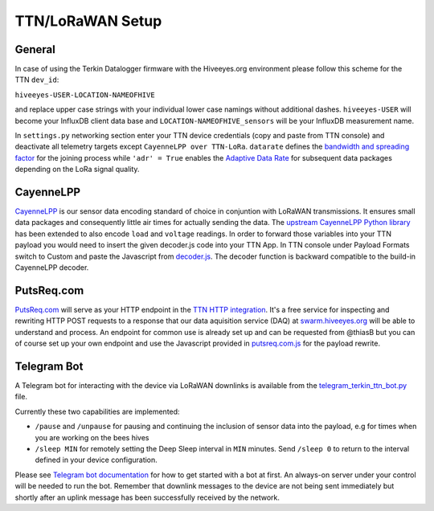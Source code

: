 #################
TTN/LoRaWAN Setup
#################

*******
General
*******

In case of using the Terkin Datalogger firmware with the Hiveeyes.org environment please follow this scheme for the TTN ``dev_id``:

``hiveeyes-USER-LOCATION-NAMEOFHIVE``

and replace upper case strings with your individual lower case namings without additional dashes. ``hiveeyes-USER`` will become your InfluxDB client data base and ``LOCATION-NAMEOFHIVE_sensors`` will be your InfluxDB measurement name.

In ``settings.py`` networking section enter your TTN device credentials (copy and paste from TTN console) and deactivate all telemetry targets except ``CayenneLPP over TTN-LoRa``. ``datarate`` defines the `bandwidth and spreading factor <https://www.thethingsnetwork.org/docs/lorawan/modulation-data-rate.html>`_ for the joining process while ``'adr' = True`` enables the `Adaptive Data Rate <https://www.thethingsnetwork.org/docs/lorawan/adaptive-data-rate.html>`_ for subsequent
data packages depending on the LoRa signal quality.

**********
CayenneLPP
**********

`CayenneLPP <https://developers.mydevices.com/cayenne/docs/lora/#lora-cayenne-low-power-payload>`_ is our sensor data encoding standard of choice in conjuntion with LoRaWAN transmissions. It ensures small data packages and consequently little air times for actually sending the data. The `upstream CayenneLPP Python library <https://github.com/smlng/pycayennelpp>`_ has been extended to also encode ``load`` and ``voltage`` readings. In order to forward those variables into your TTN payload you would need to insert the given decoder.js code into your TTN App. In TTN console under Payload Formats switch to Custom and paste the Javascript from `decoder.js <https://github.com/hiveeyes/terkin-datalogger/blob/master/client/TTN/decoder.js>`_. The decoder function is backward compatible to the build-in CayenneLPP decoder.

***********
PutsReq.com
***********

`PutsReq.com <https://putsreq.com>`_ will serve as your HTTP endpoint in the `TTN HTTP integration <https://www.thethingsnetwork.org/docs/applications/http/>`_. It's a free service for inspecting and rewriting HTTP POST requests to a response that our data aquisition service (DAQ) at `swarm.hiveeyes.org <https://swarm.hiveeyes.org>`_ will be able to understand and process. An endpoint for common use is already set up and can be requested from @thiasB but you can of course set up your own endpoint and use the Javascript provided in `putsreq.com.js <https://github.com/hiveeyes/terkin-datalogger/blob/master/client/TTN/putsreq.com.js>`_ for the payload rewrite.

************
Telegram Bot
************

A Telegram bot for interacting with the device via LoRaWAN downlinks is available from the `telegram_terkin_ttn_bot.py <https://github.com/hiveeyes/terkin-datalogger/blob/master/client/TTN/telegram_terkin_ttn_bot.py>`_ file.

Currently these two capabilities are implemented:

-  ``/pause`` and ``/unpause`` for pausing and continuing the inclusion of sensor data into the payload, e.g for times when you are working on the bees hives
-  ``/sleep MIN`` for remotely setting the Deep Sleep interval in ``MIN`` minutes. Send ``/sleep 0`` to return to the interval defined in your device configuration.

Please see `Telegram bot documentation <https://core.telegram.org/bots>`_ for how to get started with a bot at first. An always-on server under your control will be needed to run the bot. Remember that downlink messages to the device are not being sent immediately but shortly after an uplink message has been successfully received by the network. 
